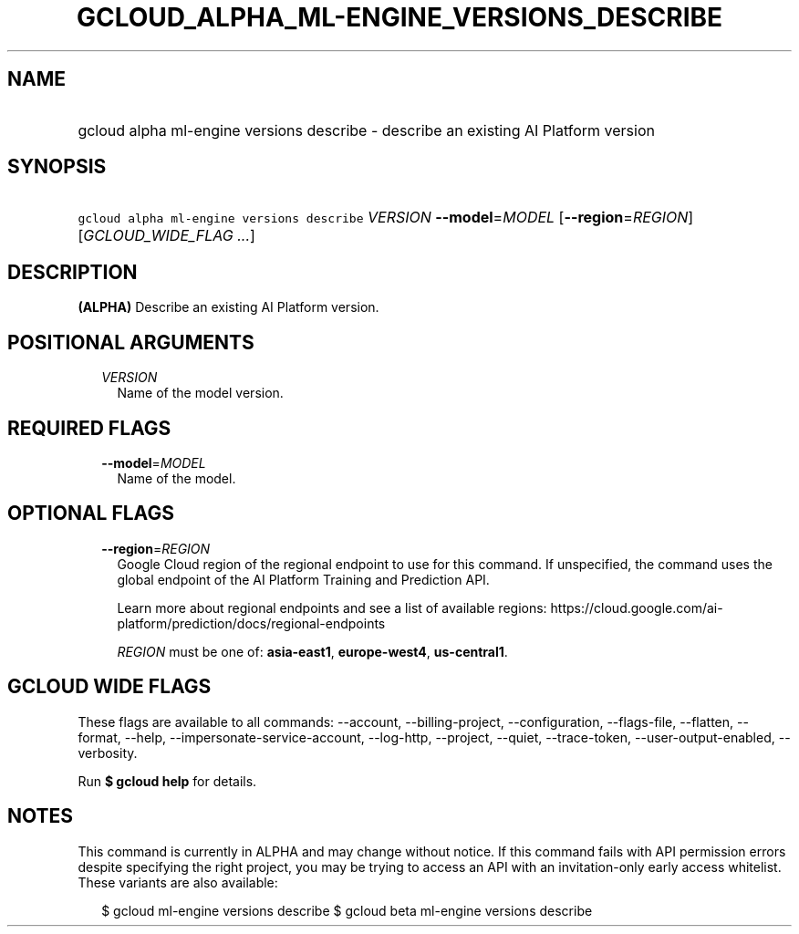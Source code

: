 
.TH "GCLOUD_ALPHA_ML\-ENGINE_VERSIONS_DESCRIBE" 1



.SH "NAME"
.HP
gcloud alpha ml\-engine versions describe \- describe an existing AI Platform version



.SH "SYNOPSIS"
.HP
\f5gcloud alpha ml\-engine versions describe\fR \fIVERSION\fR \fB\-\-model\fR=\fIMODEL\fR [\fB\-\-region\fR=\fIREGION\fR] [\fIGCLOUD_WIDE_FLAG\ ...\fR]



.SH "DESCRIPTION"

\fB(ALPHA)\fR Describe an existing AI Platform version.



.SH "POSITIONAL ARGUMENTS"

.RS 2m
.TP 2m
\fIVERSION\fR
Name of the model version.


.RE
.sp

.SH "REQUIRED FLAGS"

.RS 2m
.TP 2m
\fB\-\-model\fR=\fIMODEL\fR
Name of the model.


.RE
.sp

.SH "OPTIONAL FLAGS"

.RS 2m
.TP 2m
\fB\-\-region\fR=\fIREGION\fR
Google Cloud region of the regional endpoint to use for this command. If
unspecified, the command uses the global endpoint of the AI Platform Training
and Prediction API.

Learn more about regional endpoints and see a list of available regions:
https://cloud.google.com/ai\-platform/prediction/docs/regional\-endpoints

\fIREGION\fR must be one of: \fBasia\-east1\fR, \fBeurope\-west4\fR,
\fBus\-central1\fR.


.RE
.sp

.SH "GCLOUD WIDE FLAGS"

These flags are available to all commands: \-\-account, \-\-billing\-project,
\-\-configuration, \-\-flags\-file, \-\-flatten, \-\-format, \-\-help,
\-\-impersonate\-service\-account, \-\-log\-http, \-\-project, \-\-quiet,
\-\-trace\-token, \-\-user\-output\-enabled, \-\-verbosity.

Run \fB$ gcloud help\fR for details.



.SH "NOTES"

This command is currently in ALPHA and may change without notice. If this
command fails with API permission errors despite specifying the right project,
you may be trying to access an API with an invitation\-only early access
whitelist. These variants are also available:

.RS 2m
$ gcloud ml\-engine versions describe
$ gcloud beta ml\-engine versions describe
.RE

